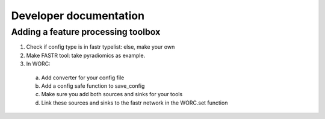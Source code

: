 Developer documentation
============

Adding a feature processing toolbox
---------------------
1. Check if config type is in fastr typelist: else, make your own
2. Make FASTR tool: take pyradiomics as example.
3. In WORC:
  a. Add converter for your config file
  b. Add a config safe function to save_config
  c. Make sure you add both sources and sinks for your tools
  d. Link these sources and sinks to the fastr network in the WORC.set function
